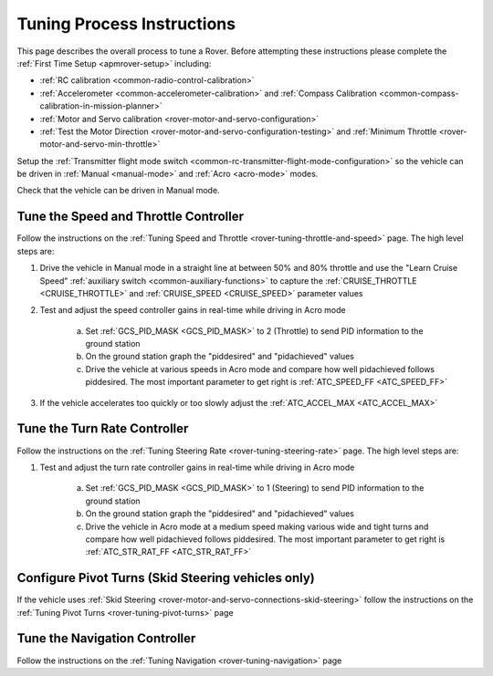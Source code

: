 .. _rover-tuning-process:

===========================
Tuning Process Instructions
===========================

This page describes the overall process to tune a Rover.  Before attempting these instructions please complete the :ref:`First Time Setup <apmrover-setup>` including:

- :ref:`RC calibration <common-radio-control-calibration>`
- :ref:`Accelerometer <common-accelerometer-calibration>` and :ref:`Compass Calibration <common-compass-calibration-in-mission-planner>`
- :ref:`Motor and Servo calibration <rover-motor-and-servo-configuration>`
- :ref:`Test the Motor Direction <rover-motor-and-servo-configuration-testing>` and :ref:`Minimum Throttle <rover-motor-and-servo-min-throttle>`

Setup the :ref:`Transmitter flight mode switch <common-rc-transmitter-flight-mode-configuration>` so the vehicle can be driven in :ref:`Manual <manual-mode>` and :ref:`Acro <acro-mode>` modes.

Check that the vehicle can be driven in Manual mode.

Tune the Speed and Throttle Controller
--------------------------------------

Follow the instructions on the :ref:`Tuning Speed and Throttle <rover-tuning-throttle-and-speed>` page.  The high level steps are:

1. Drive the vehicle in Manual mode in a straight line at between 50% and 80% throttle and use the "Learn Cruise Speed" :ref:`auxiliary switch <common-auxiliary-functions>` to capture the :ref:`CRUISE_THROTTLE <CRUISE_THROTTLE>` and :ref:`CRUISE_SPEED <CRUISE_SPEED>` parameter values

2. Test and adjust the speed controller gains in real-time while driving in Acro mode

    a. Set :ref:`GCS_PID_MASK <GCS_PID_MASK>` to 2 (Throttle) to send PID information to the ground station
    b. On the ground station graph the "piddesired" and "pidachieved" values
    c. Drive the vehicle at various speeds in Acro mode and compare how well pidachieved follows piddesired.  The most important parameter to get right is :ref:`ATC_SPEED_FF <ATC_SPEED_FF>`

3. If the vehicle accelerates too quickly or too slowly adjust the :ref:`ATC_ACCEL_MAX <ATC_ACCEL_MAX>`

Tune the Turn Rate Controller
-----------------------------

Follow the instructions on the :ref:`Tuning Steering Rate <rover-tuning-steering-rate>` page.  The high level steps are:

1. Test and adjust the turn rate controller gains in real-time while driving in Acro mode

    a. Set :ref:`GCS_PID_MASK <GCS_PID_MASK>` to 1 (Steering) to send PID information to the ground station
    b. On the ground station graph the "piddesired" and "pidachieved" values
    c. Drive the vehicle in Acro mode at a medium speed making various wide and tight turns and compare how well pidachieved follows piddesired.  The most important parameter to get right is :ref:`ATC_STR_RAT_FF <ATC_STR_RAT_FF>`

Configure Pivot Turns (Skid Steering vehicles only)
---------------------------------------------------

If the vehicle uses :ref:`Skid Steering <rover-motor-and-servo-connections-skid-steering>` follow the instructions on the :ref:`Tuning Pivot Turns <rover-tuning-pivot-turns>` page

Tune the Navigation Controller
------------------------------

Follow the instructions on the :ref:`Tuning Navigation <rover-tuning-navigation>` page
